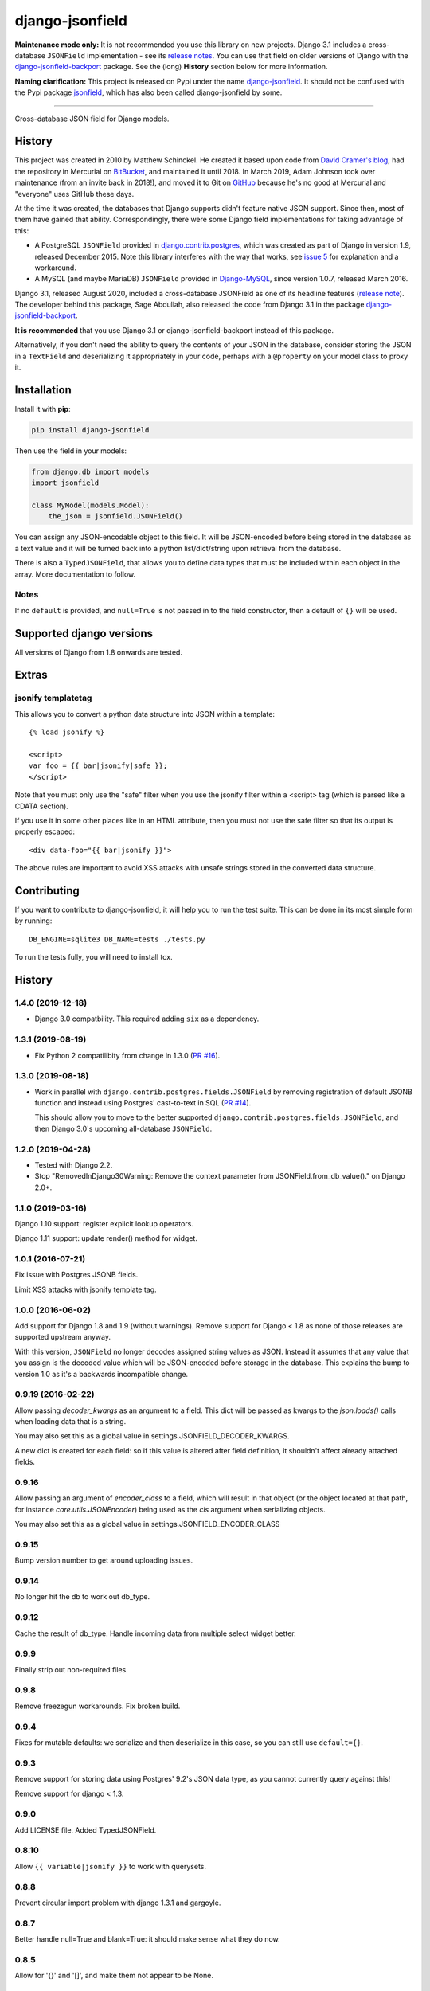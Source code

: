 django-jsonfield
================

**Maintenance mode only:** It is not recommended you use this library on new
projects. Django 3.1 includes a cross-database ``JSONField`` implementation -
see its `release notes <https://docs.djangoproject.com/en/3.1/releases/3.1/#jsonfield-for-all-supported-database-backends>`__.
You can use that field on older versions of Django with the
`django-jsonfield-backport <https://pypi.org/project/django-jsonfield-backport/>`__
package. See the (long) **History** section below for more information.

**Naming clarification:** This project is released on Pypi under the name
`django-jsonfield <https://pypi.org/project/django-jsonfield/>`_.
It should not be confused with the Pypi package
`jsonfield <https://pypi.org/project/jsonfield/>`_,
which has also been called django-jsonfield by some.

----

Cross-database JSON field for Django models.

History
-------


This project was created in 2010 by Matthew Schinckel. He created it based upon
code from `David Cramer's
blog <https://web.archive.org/web/20140731084522/http://cramer.io/2009/04/14/cleaning-up-with-json-and-sql/>`_,
had the repository in Mercurial on
`BitBucket <https://bitbucket.org/schinckel/django-jsonfield>`_, and
maintained it until 2018. In March 2019, Adam Johnson took over maintenance
(from an invite back in 2018!), and moved it to Git on
`GitHub <https://github.com/adamchainz/django-jsonfield>`_ because he's no good
at Mercurial and "everyone" uses GitHub these days.

At the time it was created, the databases that Django supports didn't feature
native JSON support. Since then, most of them have gained that ability.
Correspondingly, there were some Django field implementations for taking
advantage of this:

* A PostgreSQL ``JSONField`` provided in
  `django.contrib.postgres <https://docs.djangoproject.com/en/2.1/ref/contrib/postgres/fields/>`_,
  which was created as part of Django in version 1.9, released December 2015.
  Note this library interferes with the way that works, see
  `issue 5 <https://github.com/adamchainz/django-jsonfield/issues/5>`_ for
  explanation and a workaround.
* A MySQL (and maybe MariaDB) ``JSONField`` provided in
  `Django-MySQL <https://django-mysql.readthedocs.io/en/latest/model_fields/json_field.html>`_,
  since version 1.0.7, released March 2016.

Django 3.1, released August 2020, included a cross-database JSONField as one of
its headline features (`release
note <https://docs.djangoproject.com/en/3.1/releases/3.1/#jsonfield-for-all-supported-database-backends>`__).
The developer behind this package, Sage Abdullah, also released the code from
Django 3.1 in the package
`django-jsonfield-backport <https://pypi.org/project/django-jsonfield-backport/>`__.

**It is recommended** that you use Django 3.1 or django-jsonfield-backport
instead of this package.

Alternatively, if you don't need the ability to query the contents of your JSON
in the database, consider storing the JSON in a ``TextField`` and deserializing
it appropriately in your code, perhaps with a ``@property`` on your model class
to proxy it.

Installation
------------

Install it with **pip**:

.. code-block:: sh

    pip install django-jsonfield

Then use the field in your models:

.. code-block:: python

    from django.db import models
    import jsonfield

    class MyModel(models.Model):
        the_json = jsonfield.JSONField()

You can assign any JSON-encodable object to this field. It will be
JSON-encoded before being stored in the database as a text value and it
will be turned back into a python list/dict/string upon retrieval from the
database.

There is also a ``TypedJSONField``, that allows you to define data types that
must be included within each object in the array. More documentation to follow.

Notes
~~~~~

If no ``default`` is provided, and ``null=True`` is not passed in to the
field constructor, then a default of ``{}`` will be used.

Supported django versions
-------------------------

All versions of Django from 1.8 onwards are tested.

Extras
------

jsonify templatetag
~~~~~~~~~~~~~~~~~~~
This allows you to convert a python data structure into JSON within a template::

    {% load jsonify %}

    <script>
    var foo = {{ bar|jsonify|safe }};
    </script>

Note that you must only use the "safe" filter when you use the jsonify
filter within a <script> tag (which is parsed like a CDATA section).

If you use it in some other places like in an HTML attribute, then
you must not use the safe filter so that its output is properly escaped::

    <div data-foo="{{ bar|jsonify }}">

The above rules are important to avoid XSS attacks with unsafe strings
stored in the converted data structure.

Contributing
------------

If you want to contribute to django-jsonfield, it will help you to run
the test suite. This can be done in its most simple form by running::

  DB_ENGINE=sqlite3 DB_NAME=tests ./tests.py

To run the tests fully, you will need to install tox.


History
-------

1.4.0 (2019-12-18)
~~~~~~~~~~~~~~~~~~

* Django 3.0 compatbility. This required adding ``six`` as a dependency.

1.3.1 (2019-08-19)
~~~~~~~~~~~~~~~~~~

* Fix Python 2 compatilibity from change in 1.3.0
  (`PR #16 <https://github.com/adamchainz/django-jsonfield/pull/16>`__).

1.3.0 (2019-08-18)
~~~~~~~~~~~~~~~~~~

* Work in parallel with ``django.contrib.postgres.fields.JSONField`` by
  removing registration of default JSONB function and instead using Postgres'
  cast-to-text in SQL
  (`PR #14 <https://github.com/adamchainz/django-jsonfield/pull/14>`__).

  This should allow you to move to the better supported
  ``django.contrib.postgres.fields.JSONField``, and then Django 3.0's upcoming
  all-database ``JSONField``.

1.2.0 (2019-04-28)
~~~~~~~~~~~~~~~~~~

* Tested with Django 2.2.
* Stop "RemovedInDjango30Warning: Remove the context parameter from
  JSONField.from_db_value()." on Django 2.0+.

1.1.0 (2019-03-16)
~~~~~~~~~~~~~~~~~~

Django 1.10 support: register explicit lookup operators.

Django 1.11 support: update render() method for widget.

1.0.1 (2016-07-21)
~~~~~~~~~~~~~~~~~~

Fix issue with Postgres JSONB fields.

Limit XSS attacks with jsonify template tag.

1.0.0 (2016-06-02)
~~~~~~~~~~~~~~~~~~

Add support for Django 1.8 and 1.9 (without warnings). Remove support for Django < 1.8
as none of those releases are supported upstream anyway.

With this version, ``JSONField`` no longer decodes assigned string values as JSON. Instead it assumes that any value that you assign is the decoded value which will be JSON-encoded before storage in the database. This explains the bump to version 1.0 as it's a backwards incompatible change.

0.9.19 (2016-02-22)
~~~~~~~~~~~~~~~~~~~

Allow passing `decoder_kwargs` as an argument to a field. This dict will be passed as kwargs to
the `json.loads()` calls when loading data that is a string.

You may also set this as a global value in settings.JSONFIELD_DECODER_KWARGS.

A new dict is created for each field: so if this value is altered after field definition, it shouldn't
affect already attached fields.

0.9.16
~~~~~~
Allow passing an argument of `encoder_class` to a field, which will result in that object (or
the object located at that path, for instance `core.utils.JSONEncoder`) being used as the `cls`
argument when serializing objects.

You may also set this as a global value in settings.JSONFIELD_ENCODER_CLASS

0.9.15
~~~~~~
Bump version number to get around uploading issues.

0.9.14
~~~~~~
No longer hit the db to work out db_type.

0.9.12
~~~~~~
Cache the result of db_type.
Handle incoming data from multiple select widget better.

0.9.9
~~~~~
Finally strip out non-required files.

0.9.8
~~~~~
Remove freezegun workarounds.
Fix broken build.

0.9.4
~~~~~
Fixes for mutable defaults: we serialize and then deserialize in this
case, so you can still use ``default={}``.

0.9.3
~~~~~
Remove support for storing data using Postgres' 9.2's JSON data type, as
you cannot currently query against this!

Remove support for django < 1.3.


0.9.0
~~~~~
Add LICENSE file.
Added TypedJSONField.


0.8.10
~~~~~~
Allow ``{{ variable|jsonify }}`` to work with querysets.

0.8.8
~~~~~
Prevent circular import problem with django 1.3.1 and gargoyle.

0.8.7
~~~~~
Better handle null=True and blank=True: it should make sense what they do now.

0.8.5
~~~~~
Allow for '{}' and '[]', and make them not appear to be None.

0.8.4
~~~~~
Ensure the version number file is installed with the package.

0.8.3
~~~~~
Store the version number in one place only, now.

0.8.2
~~~~~
Oops. Packaging error prevented install from pypi. Added README.rst to manifest.

0.8.1
~~~~~
Converting to string does nothing, as serializing a model instance with a JSONField would have a string version of that field, instead of it embedded inline. (Back to pre 0.8 behaviour).

Added better querying support: (``field__contains={'key':'value','key2':'value2'}`` works.)

Removed JSONTableWidget from package.

0.8
~~~

(Many thanks to `IanLewis <https://bitbucket.org/IanLewis>`_ for these features)

Supports django 1.2

Supports callable and json serializable objects as default

Implemented get_db_prep_value()

Add tests and test runner.

Removed JSONTableWidget from README.

0.7.1
~~~~~

Don't fail when trying to install before django is installed.

0.7
~~~
First tagged release.
